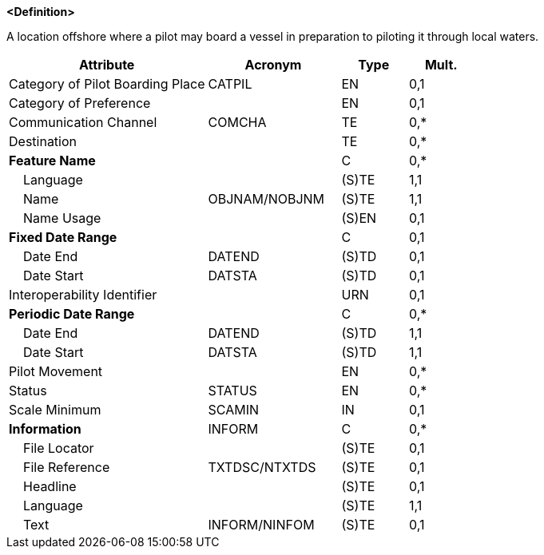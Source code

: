**<Definition>**

A location offshore where a pilot may board a vessel in preparation to piloting it through local waters.

[cols="3,2,1,1", options="header"]
|===
|Attribute |Acronym |Type |Mult.

|Category of Pilot Boarding Place|CATPIL|EN|0,1
|Category of Preference||EN|0,1
|Communication Channel|COMCHA|TE|0,*
|Destination||TE|0,*
|**Feature Name**||C|0,*
|    Language||(S)TE|1,1
|    Name|OBJNAM/NOBJNM|(S)TE|1,1
|    Name Usage||(S)EN|0,1
|**Fixed Date Range**||C|0,1
|    Date End|DATEND|(S)TD|0,1
|    Date Start|DATSTA|(S)TD|0,1
|Interoperability Identifier||URN|0,1
|**Periodic Date Range**||C|0,*
|    Date End|DATEND|(S)TD|1,1
|    Date Start|DATSTA|(S)TD|1,1
|Pilot Movement||EN|0,*
|Status|STATUS|EN|0,*
|Scale Minimum|SCAMIN|IN|0,1
|**Information**|INFORM|C|0,*
|    File Locator||(S)TE|0,1
|    File Reference|TXTDSC/NTXTDS|(S)TE|0,1
|    Headline||(S)TE|0,1
|    Language||(S)TE|1,1
|    Text|INFORM/NINFOM|(S)TE|0,1
|===

// include::../features_rules/PilotBoardingPlace_rules.adoc[tag=PilotBoardingPlace]
